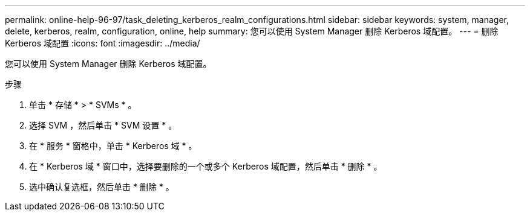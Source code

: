 ---
permalink: online-help-96-97/task_deleting_kerberos_realm_configurations.html 
sidebar: sidebar 
keywords: system, manager, delete, kerberos, realm, configuration, online, help 
summary: 您可以使用 System Manager 删除 Kerberos 域配置。 
---
= 删除 Kerberos 域配置
:icons: font
:imagesdir: ../media/


[role="lead"]
您可以使用 System Manager 删除 Kerberos 域配置。

.步骤
. 单击 * 存储 * > * SVMs * 。
. 选择 SVM ，然后单击 * SVM 设置 * 。
. 在 * 服务 * 窗格中，单击 * Kerberos 域 * 。
. 在 * Kerberos 域 * 窗口中，选择要删除的一个或多个 Kerberos 域配置，然后单击 * 删除 * 。
. 选中确认复选框，然后单击 * 删除 * 。


